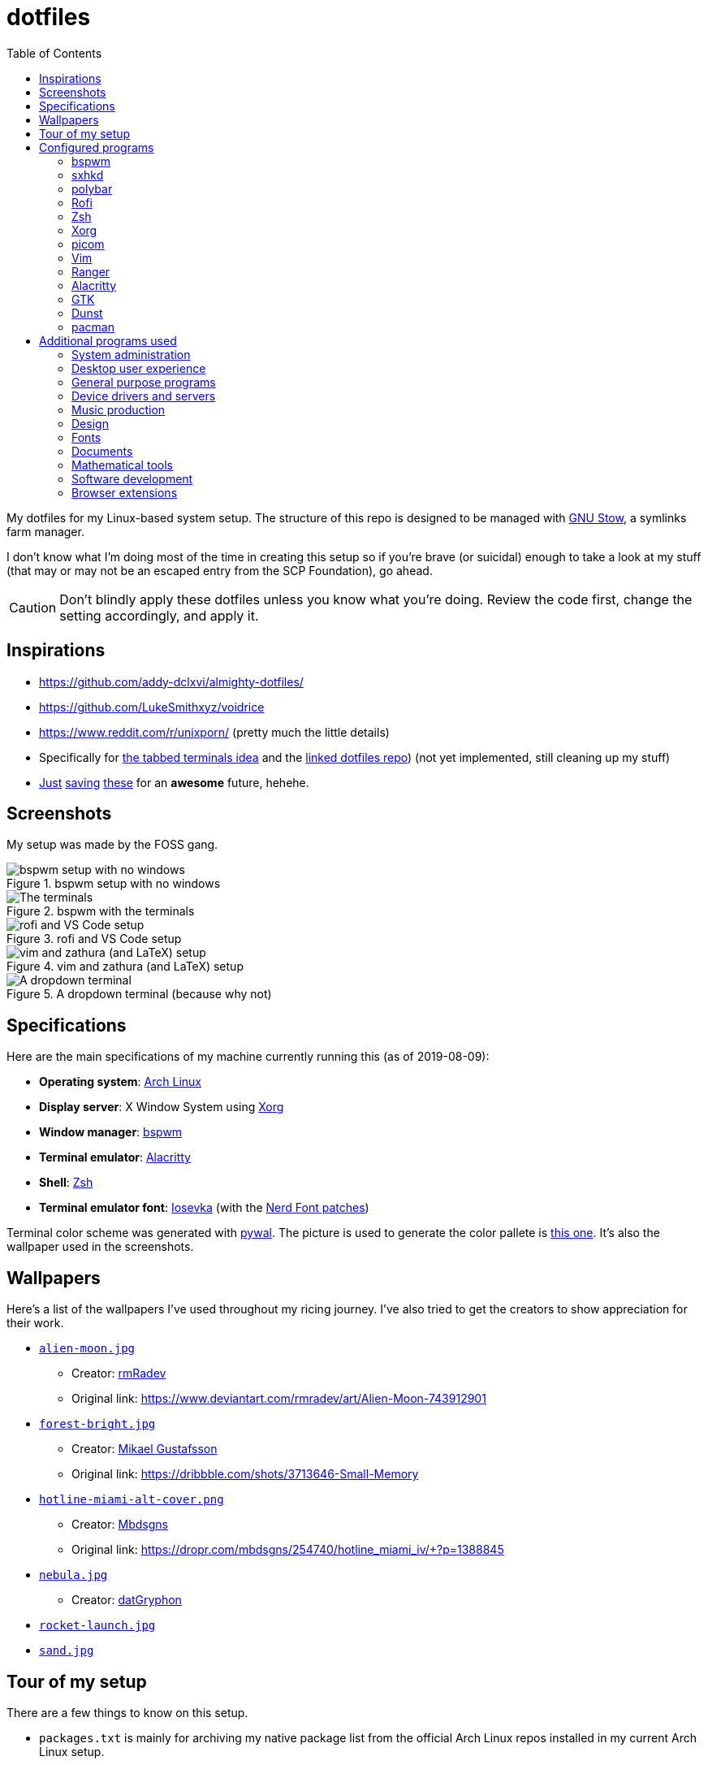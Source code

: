 = dotfiles
:toc:

My dotfiles for my Linux-based system setup. 
The structure of this repo is designed to be managed with https://www.gnu.org/software/stow/[GNU Stow], a symlinks farm manager. 

I don't know what I'm doing most of the time in creating this setup so if you're brave (or suicidal) enough to take a look at my stuff (that may or may not be an escaped entry from the SCP Foundation), go ahead. 

CAUTION: Don't blindly apply these dotfiles unless you know what you're doing. 
Review the code first, change the setting accordingly, and apply it. 




== Inspirations

* https://github.com/addy-dclxvi/almighty-dotfiles/ 
* https://github.com/LukeSmithxyz/voidrice 
* https://www.reddit.com/r/unixporn/ (pretty much the little details) 
* Specifically for https://www.reddit.com/r/unixporn/comments/8ezsq7/bspwm_terminal_tabs_in_polybar_dark_and_dull_exam/[the tabbed terminals idea] and the https://github.com/Nikzt/dotfiles[linked dotfiles repo]) (not yet implemented, still cleaning up my stuff) 
* https://www.reddit.com/r/unixporn/comments/edmb8b/awesome_gnawesome/[Just] https://github.com/ilovecookieee/Glorious-Dotfiles[saving] https://github.com/PapyElGringo/material-awesome[these] for an **awesome** future, hehehe. 



== Screenshots

My setup was made by the FOSS gang. 

.bspwm setup with no windows
image::docs/bspwm-empty.png[bspwm setup with no windows]

.bspwm with the terminals
image::docs/terminals.png[The terminals]

.rofi and VS Code setup
image::docs/vscode-and-rofi.png[rofi and VS Code setup]

.vim and zathura (and LaTeX) setup
image::docs/vim-and-zathura.png[vim and zathura (and LaTeX) setup]

.A dropdown terminal (because why not)
image::docs/dropdown-term.png[A dropdown terminal]




== Specifications

Here are the main specifications of my machine currently running this (as of 2019-08-09):

* **Operating system**: https://www.archlinux.org/[Arch Linux]
* **Display server**: X Window System using https://www.x.org/wiki/[Xorg]
* **Window manager**: https://github.com/baskerville/bspwm[bspwm]
* **Terminal emulator**: https://github.com/jwilm/alacritty/[Alacritty]
* **Shell**: http://www.zsh.org/[Zsh]
* **Terminal emulator font**: https://github.com/be5invis/iosevka[Iosevka] (with the https://github.com/ryanoasis/nerd-fonts[Nerd Font patches])

Terminal color scheme was generated with https://github.com/dylanaraps/pywal[pywal]. 
The picture is used to generate the color pallete is https://www.reddit.com/r/wallpapers/comments/cckpj0/i_made_this_simple_and_clean_drawing_over_the/[this one]. 
It's also the wallpaper used in the screenshots.




== Wallpapers

Here's a list of the wallpapers I've used throughout my ricing journey. 
I've also tried to get the creators to show appreciation for their work. 

* https://www.reddit.com/r/wallpapers/comments/ed99q8/alien_moon_rmradev/[`alien-moon.jpg`] 
** Creator: https://www.deviantart.com/rmradev[rmRadev]
** Original link: https://www.deviantart.com/rmradev/art/Alien-Moon-743912901

* https://www.reddit.com/r/wallpapers/comments/edn0ju/4k_desktop_wallpaper/[`forest-bright.jpg`]
** Creator: https://dribbble.com/MikaelGustafsson[Mikael Gustafsson]
** Original link: https://dribbble.com/shots/3713646-Small-Memory 

* https://www.reddit.com/r/wallpapers/comments/efkxb5/hotline_miami_alternate_cover_iv_by_mbdsgns/[`hotline-miami-alt-cover.png`] 
** Creator: https://dropr.com/mbdsgns[Mbdsgns]
** Original link: https://dropr.com/mbdsgns/254740/hotline_miami_iv/+?p=1388845

* https://www.reddit.com/r/wallpapers/comments/cckpj0/i_made_this_simple_and_clean_drawing_over_the/[`nebula.jpg`]
** Creator: https://www.reddit.com/user/datGryphon/[datGryphon]

* https://www.reddit.com/r/wallpapers/comments/ebvk0q/rocket_launch_1920x1080/[`rocket-launch.jpg`]

* https://www.reddit.com/r/wallpapers/comments/co9t14/sand/[`sand.jpg`]




== Tour of my setup 

There are a few things to know on this setup. 

* `packages.txt` is mainly for archiving my native package list from the official Arch Linux repos installed in my current Arch Linux setup. 
* `aur-packages.txt` contains the installed packages from AUR along with their versions. 

Both of the above files are going to be committed at the start of every month. 

My own scripts is in link:bin/[`bin/`]. 

Currently, I have them linked in `$HOME/bin`. 
Ideally, the linked path should be included as part of the `$PATH` environment variable. 

This is mostly used with hotkey bindings (e.g., `sxhkd`). 

Here's the list of primary scripts:

* Screenshot capture. 
Includes the option of delaying and region selection mode. 

* Screen recording. 
An option of excluding and/or following the mouse cursor is included. 

* Quick command prompts. 
The script is based from https://github.com/LukeSmithxyz/voidrice/blob/master/.local/bin/prompt[Luke Smith's prompt script]. 

* Switching on/off programs. 
Useful for situations where only one instance of the program is running. 

Aside from the scripts, there are also some details and files that are not committed to this setup for privacy and security reasons. 
A few examples of which is my cron setups where it is tasked with updating and committing the package lists to the Git repo, updating the packages, cleaning the cache, and so much more. 




== Configured programs

Here's a list of the programs with details on the config found in this repo. 
Each of the directory is designed to be used/managed with https://www.gnu.org/software/stow/[GNU Stow] at the indicated target path.


=== https://github.com/baskerville/bspwm[bspwm]

A minimalist window manager. 
Only provides a window manager and nothing else. 

* Config located at link:bspwm/[`bspwm/`] directory. 
* The usual target path for a user is at `$HOME/.config/bspwm/`. 
* Minimum version (from `bspwm --version`):
** `0.9.7-10-g2ffd9c1`
* Simply contains `bspwmrc` which is an executable setting up bspwm-related settings and and starting up some applications. 
* This allows for a modular setup. 
For using keybindings, it uses `sxhkd` (Simple X Hotkey Daemon). 
For something similar to i3-bar, https://github.com/polybar/polybar[polybar] serves as the replacement. 


=== https://github.com/baskerville/sxhkd[sxhkd]

Stands for "Simple X Hotkey Daemon". 
It is a hotkey daemon detecting certain X events primarily from the keyboard and mouse. 

It is also very useful since it enables modular setup. 
Can be used independent of the desktop environment (DE) or the window manager (WM). 

* Config located at link:sxhkd/[`sxhkd/`] folder.
* The usual target path is at `$HOME/.config/sxhkd`. 
* Minimum version (from `sxhkd --version`):
** `0.6.0-3-g7124055`
* Contains a config file (`sxhkdrc`) for the keybindings. 
There are some keybindings specifically used for `bspwm`. 


=== https://github.com/polybar/polybar[polybar]

A tool for creating status bars. 

This is the replacement bar from my previous i3-based setup. 

* Config located at link:polybar[`polybar/`]. 
* The usual target path for a user is at `$HOME/.config/polybar`. 
* Minimum version (from `polybar --version`): 
** `polybar 3.4.1`
** `Features: +alsa +curl +i3 +mpd +network(libnl) +pulseaudio +xkeyboard`
* There is only the standalone config (might decide to make it modular) and the launch script which is copied from the https://wiki.archlinux.org/index.php/Polybar[related Arch Wiki entry]. 

For documentation, check out the https://wiki.archlinux.org/index.php/Polybar[already linked Arch Wiki entry] and the https://github.com/polybar/polybar/wiki[official documentation from GitHub]. 


=== https://github.com/davatorium/rofi[Rofi]

The application switcher and launcher. 
Also serves as a replacement for https://tools.suckless.org/dmenu/[dmenu].

* Config located at link:rofi/[`rofi/`].
* The usual target path for a user is at `$HOME/.config/rofi/`.
* Minimum version (from `rofi -version`):
** `Version: 1.5.4`
* Main config is `config.rasi`.
* Contains the config and my custom Rofi themes. 

To see the documentation, check out the manual entry for `rofi`. 
For creating or editing Rofi themes, read the manual entry of `rofi-theme`. 
Also, view the related https://wiki.archlinux.org/index.php/Rofi[Arch Wiki entry]. 


=== https://www.zsh.org/[Zsh]

A Unix shell and an alternative to the Bash.

* Config found at link:zsh/[`zsh/`] directory.
* The usual target path for a user is at `$HOME/`.
* Minimum version (from `zsh --version`):
** `zsh 5.7.1 (x86_64-pc-linux-gnu)`
* Contains `.zprofile` and `.zshrc`. 
The primary file to look for is the `.profile` to set environment variables independent of the shell setups. 
* Previously relied on https://github.com/robbyrussell/oh-my-zsh/[oh-my-zsh]. 
Eventually, the config became independent and can work without it. 

For the documentation, check out the manual entry for `zsh` to gain an overview of the shell. 
The main manual explains some things such as the startup/shutdown files and compatibility with other shells. 
It also lays out the sections of the manual which you can check it out. 

Since the manual has been split into multiple sections, it can be daunting to navigate. 
The most referred sections by far are `zshmisc` where it gives details on the miscellanea of zsh such as the prompt and special variables you might want to know. 
The other section is `zshbuiltins` where it explains built-in commands of zsh. 


=== https://www.x.org/wiki/[Xorg]

A display server implementing X window system.

* Config found at link:xorg/[`xorg/`] directory.
* The usual target path for a user is at `$HOME/`.
* Minimum version (from `Xorg -version`):
** `X.Org X Server 1.20.5`
** `X Protocol Version 11, Revision 0`
* The configuration is found at `.Xresources` containing the colors (0 to 15, foreground, and the background). 


=== https://github.com/yshui/picom[picom]

A window compositor forked from https://github.com/chjj/compton[compton] that adds off-screen buffers and additional effects and animations to the window. 
Can be used for adding style to your setup. 

This is formerly the Compton configuration. 

* Config found at link:picom/[`picom/`] directory.
* The usual target path for a user is at `$HOME/.config/picom`.
* Minimum version (from `picom --version`):
** `v7.2`
* The config is copied from `/etc/xorg/picom.conf` and edited a few parameters. 

For documentation, check out the manual entry (i.e., `man picom`) and the https://wiki.archlinux.org/index.php/Picom[related Arch Wiki entry]. 
The default configuration (located at `/etc/xdg/picom.conf` assuming at Arch Linux) can be helpful as well as it is filled with comments. 


=== https://www.vim.org/[Vim]

A modal text editor.

* Config located at link:vim/[`vim/`] directory.
* The usual target path for a user is at `$HOME/`.
* Minimum version (from `vim --version`): 
** `8.1 (2018 May 18, compiled Jul 29 2019 20:38:53)`
* Uses https://github.com/junegunn/vim-plug[`vim-plug`] as the plugin manager.
* Contains my plugin list and editor configurations at `.vimrc`.
* There are also some https://github.com/sirver/UltiSnips[UltiSnips] snippets stored in `own-snippets` folder (since `snippets` is a reserved folder name). 
* One of the largest snippet file is the snippets for LaTeX files. 
It is based on https://github.com/gillescastel/latex-snippets/[_Gilles Castel_'s UltiSnips LaTeX snippets].


=== https://ranger.github.io/[Ranger]

A Vim-based file browser. 
https://github.com/ranger/ranger/wiki[Here's their config documentation for it.]

* Config located at link:ranger/[`ranger/`] directory.
* The usual target path for a user is at `$HOME/.config/ranger/`.
* Minimum version (from `ranger --version`):
** `ranger version: ranger 1.9.2`
** `Python version: 3.7.4 (default, Jul 16 2019, 07:12:58) [GCC 9.1.0]`
* All of the config files are basically default config files except with a few changes.
* Contains keybinding in `rc.conf`. Additional keybindings include the `O` keybinding and their variants for opening my go-to programs such as https://code.visualstudio.com/[Visual Studio Code].
* `rifle.conf` contains configuration for opening a list of programs. 


=== https://github.com/jwilm/alacritty/[Alacritty]

Similar to https://sw.kovidgoyal.net/kitty[Kitty] , it's a GPU-based terminal emulator. 
It's documentation for the configuration can be viewed at the config file itself being filled with comments.

* Config located at link:alacritty/[`alacritty/`] directory.
* The usual target path for a user is at `$HOME/.config/alacritty/`.
* Minimum version (from `alacritty --version`):
** `alacritty 0.3.3`
* Contains a single `alacritty.yaml` as the config file. Not much has changed except for the color scheme and the font being used.


=== https://www.gtk.org/[GTK]

A library for creating programs with graphical user interface (GUI).

There are often two versions when configuring GTK: version 2 and 3.

* Version depends on the program itself since it is usually statically linked within the GUI program.
* GTK3 config located at link:gtk3/[`gtk3/`].
* The usual target path of GTK3 for a user is at `$HOME/.config/gtk-3.0/`.
* Simply contains a `settings.ini` file that contains common configuration that'll be applied for most GTK3 apps (Thunar, Inkscape, etc.).
* GTK2 config located at link:gtk2/[`gkt2/`].
* The usual target path of GTK2 for a user is at `$HOME/` because of the `.gtkrc-2.0` file needs to at `$HOME/`.
* GTK color and icon theme is https://github.com/NicoHood/arc-theme[Arc theme] 
and uses the light dark variation (`arc-darker`).


=== https://dunst-project.org/[Dunst]

It's a notification daemon used to display notifications sent by notifiers (programs that send messages/notifications).

* Config location is at link:dunst/[`dunst/`].
* The usual target path for a user is at `$HOME/.config/dunst/`.
* Minimum version (from `dunst --version`):
** `Dunst - A customizable and lightweight notification-daemon 1.4.1 (2019-07-03)`
* Simply contains a `dunstrc` configuring appearance of the notifications. 

Look out for the related manual entry (i.e., `man dunst`) and the https://wiki.archlinux.org/index.php/Dunst[Arch Wiki entry]. 


=== https://www.archlinux.org/pacman/[pacman]

The default package manager for Arch Linux.

* Config location is at link:pacman/[`pacman/`]
* The usual target path is at `/etc/pacman.d`.
* Minimum version (from `pacman --version`):
** `Pacman v5.1.3 - libalpm v11.0.3`
* Contains the configuration file, a `mirrorlist` file, and some https://www.archlinux.org/mirrorlist/?ip_version=6[pacman hooks].
* For the mirrorlist, change it accordingly or https://www.archlinux.org/mirrorlist/?ip_version=6[generate another one]. 
It is also monthly updated from a cron job. 
* The dotfiles repo also contains two package lists (i.e., `packages.txt` and `aur-packages.txt`) in the root of the project folder. 
* The setup also uses `yay` as the AUR helper tool. 




== Additional programs used

As much as possible, I use free and open source software for all of my needs. 


=== System administration

TIP: I recommend to start at this list especially if you're starting with a bare minimum of a Linux installation.

* https://hisham.hm/htop/[htop] - A process viewer and manager.
* https://github.com/lxde/lxsession[lxsession] - A session manager and an authentication agent for Polkit; very useful if you're usually using with a user-level account.
* https://www.freedesktop.org/wiki/Software/polkit/[Polkit] - A program for bridging unprivileged processes to privileged access.
* https://wiki.archlinux.org/index.php/Systemd-boot[systemd-boot] - The UEFI boot manager.
* https://www.freedesktop.org/wiki/Software/udisks/[udisks] - A manager for mounting filesystems.
* https://github.com/coldfix/udiskie[udiskie] - An automounter for removable media.


=== Desktop user experience 

* https://github.com/tmux/tmux/[tmux] - A terminal multiplexer useful for managing multiple sessions. 
* https://github.com/noctuid/tdrop[tdrop] - A modular dropdown creator.  
* https://github.com/reorr/mantablockscreen[mantablockscreen] - A lock screen. 
* https://github.com/dylanaraps/pywal[pywal] - An automation tool for generating color schemes from images and applying them to your programs. 
* https://github.com/dylanaraps/neofetch/[neofetch] - A program for getting information for your hardware and software setup. 


=== General purpose programs

* https://audacious-media-player.org/[Audacious] - An audio player with various listening options.
* https://feh.finalrewind.org/[feh] - A minimal image viewer.
* https://www.mozilla.org/en-US/firefox/new/[Firefox] - One of the major web browser second to Chrome.
* https://github.com/naelstrof/maim[maim] - A simple screenshot utility.
* https://obsproject.com/[OBS Studio] - A facility for streaming and recording videos.
* https://www.shotcut.org/[Shotcut] - A video editor built with the https://www.mltframework.org/[MLT Framework].
* https://docs.xfce.org/xfce/thunar/start[Thunar] - A file manager. A part of the Xfce desktop environment.
* https://www.thunderbird.net/[Thunderbird] - A email client.
* https://www.videolan.org/vlc/[VLC Media Player] - A multimedia player.
* https://weechat.org/[Weechat] - An IRC client on the command line.


=== Device drivers and servers

* https://wiki.archlinux.org/index.php/Advanced_Linux_Sound_Architecture[ALSA] - A Linux 
sound driver.
* https://ffmpeg.org/[ffmpeg] - A multimedia codec including for MP4, FLV, and more. Also can be used as a recorder.
* https://wiki.archlinux.org/index.php/NetworkManager[GNOME NetworkManager]
* https://www.nvidia.com/Download/index.aspx?lang=en-us[NVIDIA Driver] - Since 
I have an NVIDIA-based GPU (NVIDIA GeForce GT 630), I have to use that. I also have to 
use the https://www.archlinux.org/packages/extra/x86_64/nvidia-390xx/[legacy version].


=== Music production

* https://kx.studio/Applications:Cadence[Cadence] - A set of audio tools. Part of the KX Studio project.
* https://kx.studio/Applications:Carla[Carla] - An audio plug-in host supporting various audio 
plug-in formats such as VST2/3, SF2, and SFZ. Part of the KX Studio project.
* https://lmms.io/[LMMS] - A digital audio workstation for beat production.
* https://musescore.org/[Musescore] - A music composition and notation software.


=== Design

* https://blender.org/[Blender] - A top-notch 3D modelling program.
* https://www.freecadweb.org/[FreeCAD] - A general purpose 3D computer-aided design program.
* https://inkscape.org/[Inkscape] - A vector illustration/editing program. Alternative to Adobe Illustrator.
* http://www.kicad-pcb.org/[KiCad] - An electronic design automation suite. 
* https://krita.org/en/[Krita] - A painting/illustration program. 


=== Fonts

* https://github.com/belluzj/fantasque-sans[Fantasque Sans Mono]
* https://github.com/tonsky/FiraCode[Fira Code] - A programmer-oriented font that supports ligatures.
* https://github.com/be5invis/iosevka[Iosevka]
* https://github.com/ryanoasis/nerd-fonts[Nerd Fonts] - A suite of font tools. 
Also offers 40+ patched fonts of the popular fonts such as Iosevka, Fira Code, and many others. 
* https://github.com/googlefonts/noto-fonts[Noto Fonts]


=== Documents

* https://asciidoctor.org/[Asciidoctor] - A text formatting language suitable for creating books, documentations, and writings. Highlights a heavier feature set compared to Markdown. 
* https://github.com/gohugoio/hugo[Hugo] - A static site generator for creating websites. 
* https://jupyter.org/[Jupyter] - Similar to R Markdown. 
This is closely associated with the https://anaconda.com/[Anaconda distribution]. 
Useful for a variety of document formats to be converted into a website especially with the (bare) support for https://pandoc.org/[Pandoc] converter. 
* https://www.libreoffice.org/[LibreOffice] - An office productivity suite and serves as a free alternative to Microsoft Office suite. 
* http://luatex.org/[LuaTeX] - The TeX engine I primarily use for my LaTeX documents. 
* https://pandoc.org/[Pandoc] - A universal document converter that supports a wide variety of document formats. 
Primarily used for converting Markdown documents into Asciidoctor text. 
* https://rmarkdown.rstudio.com/[R Markdown] - A text formatting language that comes with executing programs with live output in the notebook. 
* https://www.tug.org/texlive/[TeX Live] - A cross-platform LaTeX distribution for compiling LaTeX files. 


=== Mathematical tools

* https://www.anaconda.com/[Anaconda] - A mathematical environment distribution.
* https://www.gnu.org/software/octave/[Octave] - A mathematical computational environment similar to Matlab. 
* https://www.r-project.org/[R] - Similar to Octave. 


=== Software development

* https://cmake.org/[CMake] - A cross-platform build system that takes care of build configurations.
* https://gcc.gnu.org/[GCC] - A set of compilers from GNU. I mainly use it for developing and compiling C and C++ languages.
* https://git-scm.com/[Git] - My one and only version control system.
* https://godotengine.org/[Godot Engine] - A game engine with its own interface.
* https://www.gnu.org/software/make/[Make] - A build automation system.
* https://code.visualstudio.com/[Visual Studio Code] - A text editor that comes with lightweight IDE features.
* The programming language runtime for https://www.python.org/[Python], 
https://www.ruby-lang.org/en/[Ruby], https://www.java.com/[Java], 
https://www.rust-lang.org/[Rust], and https://golang.org/[Go].


=== Browser extensions 

* https://bitwarden.com/[Bitwarden] - An open source password manager. 
Comes with a browser extension or a desktop version of the app. 
* Internet Archive Web Extension (https://chrome.google.com/webstore/detail/wayback-machine/fpnmgdkabkmnadcjpehmlllkndpkmiak[Chrome] and https://addons.mozilla.org/en-US/firefox/addon/wayback-machine_new/[Firefox] version) - A browser extension for tracking down the saved versions of a page. 
Very useful extension for tracking old resources that has been moved or deleted. 
* https://github.com/gorhill/uBlock[uBlock Origin] - A security tool for blocking known trackers. 
* https://www.one-tab.com/[OneTab extension] - An extension to enable grouping of tabs into one tab. 
Convenient for preventing a lot of tabs opened at one time. 
* https://www.eff.org/privacybadger[Privacy Badger] - A security tool for blocking trackers. 
Unlike the other blockers like uBlock Origin, Privacy Badger learns with more usage. 

